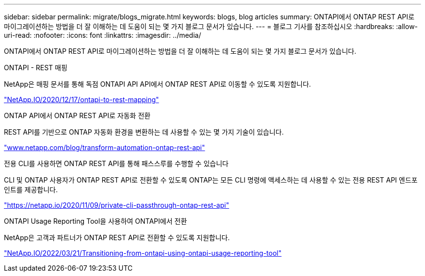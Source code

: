 ---
sidebar: sidebar 
permalink: migrate/blogs_migrate.html 
keywords: blogs, blog articles 
summary: ONTAPI에서 ONTAP REST API로 마이그레이션하는 방법을 더 잘 이해하는 데 도움이 되는 몇 가지 블로그 문서가 있습니다. 
---
= 블로그 기사를 참조하십시오
:hardbreaks:
:allow-uri-read: 
:nofooter: 
:icons: font
:linkattrs: 
:imagesdir: ../media/


[role="lead"]
ONTAPI에서 ONTAP REST API로 마이그레이션하는 방법을 더 잘 이해하는 데 도움이 되는 몇 가지 블로그 문서가 있습니다.

.ONTAPI - REST 매핑
NetApp은 매핑 문서를 통해 독점 ONTAPI API API에서 ONTAP REST API로 이동할 수 있도록 지원합니다.

https://netapp.io/2020/12/17/ontapi-to-rest-mapping/["NetApp.IO/2020/12/17/ontapi-to-rest-mapping"^]

.ONTAP API에서 ONTAP REST API로 자동화 전환
REST API를 기반으로 ONTAP 자동화 환경을 변환하는 데 사용할 수 있는 몇 가지 기술이 있습니다.

https://www.netapp.com/blog/transform-automation-ontap-rest-api/["www.netapp.com/blog/transform-automation-ontap-rest-api"^]

.전용 CLI를 사용하면 ONTAP REST API를 통해 패스스루를 수행할 수 있습니다
CLI 및 ONTAP 사용자가 ONTAP REST API로 전환할 수 있도록 ONTAP는 모든 CLI 명령에 액세스하는 데 사용할 수 있는 전용 REST API 엔드포인트를 제공합니다.

https://netapp.io/2020/11/09/private-cli-passthrough-ontap-rest-api/["https://netapp.io/2020/11/09/private-cli-passthrough-ontap-rest-api"^]

.ONTAPI Usage Reporting Tool을 사용하여 ONTAPI에서 전환
NetApp은 고객과 파트너가 ONTAP REST API로 전환할 수 있도록 지원합니다.

https://netapp.io/2022/03/21/transitioning-from-ontapizapi-using-ontapi-usage-reporting-tool/["NetApp.IO/2022/03/21/Transitioning-from-ontapi-using-ontapi-usage-reporting-tool"^]
